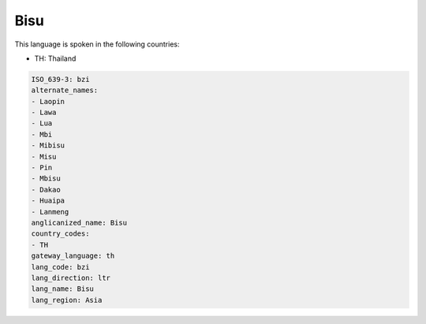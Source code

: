 .. _bzi:

Bisu
====

This language is spoken in the following countries:

* TH: Thailand

.. code-block:: yaml

    ISO_639-3: bzi
    alternate_names:
    - Laopin
    - Lawa
    - Lua
    - Mbi
    - Mibisu
    - Misu
    - Pin
    - Mbisu
    - Dakao
    - Huaipa
    - Lanmeng
    anglicanized_name: Bisu
    country_codes:
    - TH
    gateway_language: th
    lang_code: bzi
    lang_direction: ltr
    lang_name: Bisu
    lang_region: Asia
    
